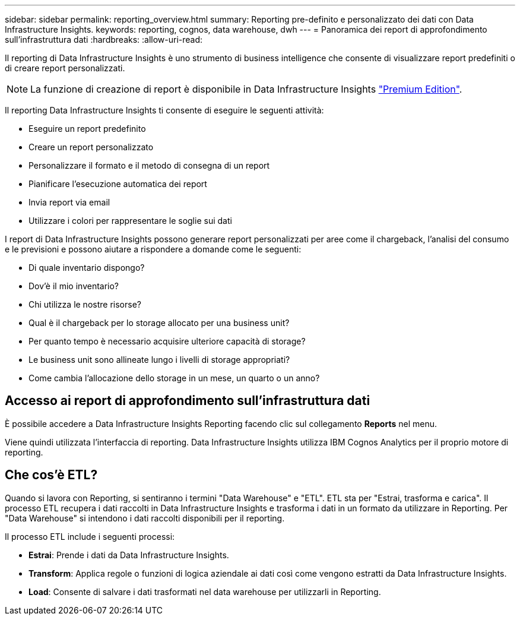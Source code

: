 ---
sidebar: sidebar 
permalink: reporting_overview.html 
summary: Reporting pre-definito e personalizzato dei dati con Data Infrastructure Insights. 
keywords: reporting, cognos, data warehouse, dwh 
---
= Panoramica dei report di approfondimento sull'infrastruttura dati
:hardbreaks:
:allow-uri-read: 


[role="lead"]
Il reporting di Data Infrastructure Insights è uno strumento di business intelligence che consente di visualizzare report predefiniti o di creare report personalizzati.


NOTE: La funzione di creazione di report è disponibile in Data Infrastructure Insights link:concept_subscribing_to_cloud_insights.html["Premium Edition"].

Il reporting Data Infrastructure Insights ti consente di eseguire le seguenti attività:

* Eseguire un report predefinito
* Creare un report personalizzato
* Personalizzare il formato e il metodo di consegna di un report
* Pianificare l'esecuzione automatica dei report
* Invia report via email
* Utilizzare i colori per rappresentare le soglie sui dati


I report di Data Infrastructure Insights possono generare report personalizzati per aree come il chargeback, l'analisi del consumo e le previsioni e possono aiutare a rispondere a domande come le seguenti:

* Di quale inventario dispongo?
* Dov'è il mio inventario?
* Chi utilizza le nostre risorse?
* Qual è il chargeback per lo storage allocato per una business unit?
* Per quanto tempo è necessario acquisire ulteriore capacità di storage?
* Le business unit sono allineate lungo i livelli di storage appropriati?
* Come cambia l'allocazione dello storage in un mese, un quarto o un anno?




== Accesso ai report di approfondimento sull'infrastruttura dati

È possibile accedere a Data Infrastructure Insights Reporting facendo clic sul collegamento *Reports* nel menu.

Viene quindi utilizzata l'interfaccia di reporting. Data Infrastructure Insights utilizza IBM Cognos Analytics per il proprio motore di reporting.



== Che cos'è ETL?

Quando si lavora con Reporting, si sentiranno i termini "Data Warehouse" e "ETL". ETL sta per "Estrai, trasforma e carica". Il processo ETL recupera i dati raccolti in Data Infrastructure Insights e trasforma i dati in un formato da utilizzare in Reporting. Per "Data Warehouse" si intendono i dati raccolti disponibili per il reporting.

Il processo ETL include i seguenti processi:

* *Estrai*: Prende i dati da Data Infrastructure Insights.
* *Transform*: Applica regole o funzioni di logica aziendale ai dati così come vengono estratti da Data Infrastructure Insights.
* *Load*: Consente di salvare i dati trasformati nel data warehouse per utilizzarli in Reporting.

